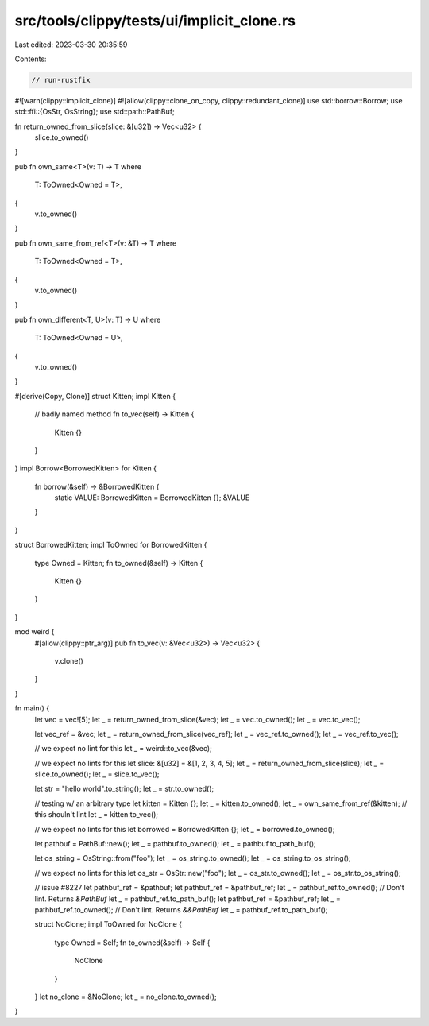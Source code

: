 src/tools/clippy/tests/ui/implicit_clone.rs
===========================================

Last edited: 2023-03-30 20:35:59

Contents:

.. code-block:: rs

    // run-rustfix
#![warn(clippy::implicit_clone)]
#![allow(clippy::clone_on_copy, clippy::redundant_clone)]
use std::borrow::Borrow;
use std::ffi::{OsStr, OsString};
use std::path::PathBuf;

fn return_owned_from_slice(slice: &[u32]) -> Vec<u32> {
    slice.to_owned()
}

pub fn own_same<T>(v: T) -> T
where
    T: ToOwned<Owned = T>,
{
    v.to_owned()
}

pub fn own_same_from_ref<T>(v: &T) -> T
where
    T: ToOwned<Owned = T>,
{
    v.to_owned()
}

pub fn own_different<T, U>(v: T) -> U
where
    T: ToOwned<Owned = U>,
{
    v.to_owned()
}

#[derive(Copy, Clone)]
struct Kitten;
impl Kitten {
    // badly named method
    fn to_vec(self) -> Kitten {
        Kitten {}
    }
}
impl Borrow<BorrowedKitten> for Kitten {
    fn borrow(&self) -> &BorrowedKitten {
        static VALUE: BorrowedKitten = BorrowedKitten {};
        &VALUE
    }
}

struct BorrowedKitten;
impl ToOwned for BorrowedKitten {
    type Owned = Kitten;
    fn to_owned(&self) -> Kitten {
        Kitten {}
    }
}

mod weird {
    #[allow(clippy::ptr_arg)]
    pub fn to_vec(v: &Vec<u32>) -> Vec<u32> {
        v.clone()
    }
}

fn main() {
    let vec = vec![5];
    let _ = return_owned_from_slice(&vec);
    let _ = vec.to_owned();
    let _ = vec.to_vec();

    let vec_ref = &vec;
    let _ = return_owned_from_slice(vec_ref);
    let _ = vec_ref.to_owned();
    let _ = vec_ref.to_vec();

    // we expect no lint for this
    let _ = weird::to_vec(&vec);

    // we expect no lints for this
    let slice: &[u32] = &[1, 2, 3, 4, 5];
    let _ = return_owned_from_slice(slice);
    let _ = slice.to_owned();
    let _ = slice.to_vec();

    let str = "hello world".to_string();
    let _ = str.to_owned();

    // testing w/ an arbitrary type
    let kitten = Kitten {};
    let _ = kitten.to_owned();
    let _ = own_same_from_ref(&kitten);
    // this shouln't lint
    let _ = kitten.to_vec();

    // we expect no lints for this
    let borrowed = BorrowedKitten {};
    let _ = borrowed.to_owned();

    let pathbuf = PathBuf::new();
    let _ = pathbuf.to_owned();
    let _ = pathbuf.to_path_buf();

    let os_string = OsString::from("foo");
    let _ = os_string.to_owned();
    let _ = os_string.to_os_string();

    // we expect no lints for this
    let os_str = OsStr::new("foo");
    let _ = os_str.to_owned();
    let _ = os_str.to_os_string();

    // issue #8227
    let pathbuf_ref = &pathbuf;
    let pathbuf_ref = &pathbuf_ref;
    let _ = pathbuf_ref.to_owned(); // Don't lint. Returns `&PathBuf`
    let _ = pathbuf_ref.to_path_buf();
    let pathbuf_ref = &pathbuf_ref;
    let _ = pathbuf_ref.to_owned(); // Don't lint. Returns `&&PathBuf`
    let _ = pathbuf_ref.to_path_buf();

    struct NoClone;
    impl ToOwned for NoClone {
        type Owned = Self;
        fn to_owned(&self) -> Self {
            NoClone
        }
    }
    let no_clone = &NoClone;
    let _ = no_clone.to_owned();
}



